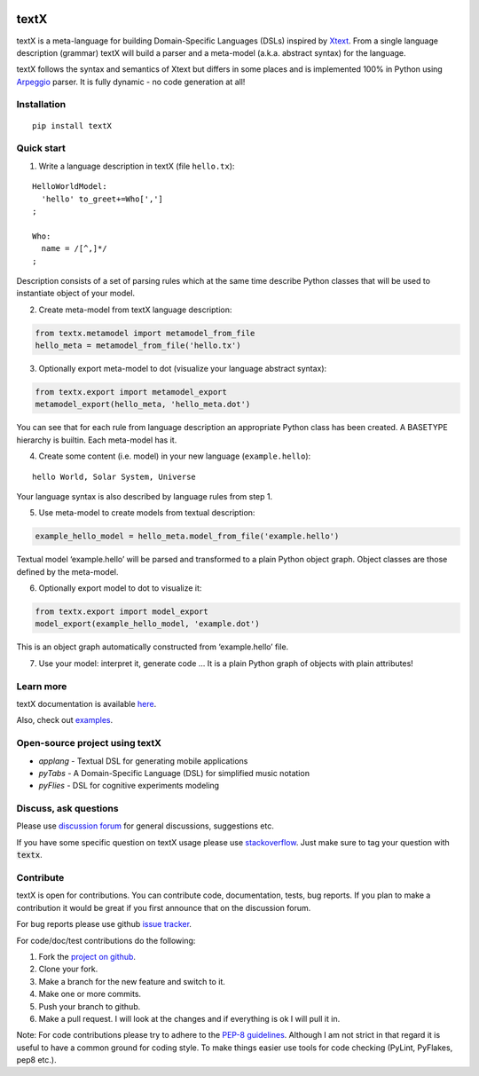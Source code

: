 .. image:: https://raw.githubusercontent.com/igordejanovic/textX/master/art/textX-logo.png

textX
=====

|build-status| |docs|

textX is a meta-language for building Domain-Specific Languages (DSLs) inspired
by `Xtext`_.  From a single language description (grammar) textX will build a
parser and a meta-model (a.k.a. abstract syntax) for the language.

textX follows the syntax and semantics of Xtext but differs in some places and is
implemented 100% in Python using `Arpeggio`_ parser.
It is fully dynamic - no code generation at all!

Installation
------------

::

    pip install textX

Quick start
-----------

1. Write a language description in textX (file ``hello.tx``):

::

  HelloWorldModel:
    'hello' to_greet+=Who[',']
  ;

  Who:
    name = /[^,]*/
  ;

Description consists of a set of parsing rules which at the same time
describe Python classes that will be used to instantiate object of your model.

2. Create meta-model from textX language description:

.. code:: python

  from textx.metamodel import metamodel_from_file
  hello_meta = metamodel_from_file('hello.tx')

3. Optionally export meta-model to dot (visualize your language abstract syntax):

.. code:: python

  from textx.export import metamodel_export
  metamodel_export(hello_meta, 'hello_meta.dot')

|hello_meta.dot|

You can see that for each rule from language description an appropriate
Python class has been created. A BASETYPE hierarchy is builtin. Each
meta-model has it.

4. Create some content (i.e. model) in your new language (``example.hello``):

::

  hello World, Solar System, Universe

Your language syntax is also described by language rules from step 1.

5. Use meta-model to create models from textual description:

.. code:: python

  example_hello_model = hello_meta.model_from_file('example.hello')

Textual model ‘example.hello’ will be parsed and transformed to a plain
Python object graph. Object classes are those defined by the meta-model.

6. Optionally export model to dot to visualize it:

.. code:: python

  from textx.export import model_export
  model_export(example_hello_model, 'example.dot')

|example.dot|

This is an object graph automatically constructed from ‘example.hello’
file.

7. Use your model: interpret it, generate code … It is a plain Python
   graph of objects with plain attributes!

.. _Arpeggio: https://github.com/igordejanovic/Arpeggio
.. _Xtext: http://www.eclipse.org/Xtext/

.. |hello_meta.dot| image:: https://raw.githubusercontent.com/igordejanovic/textX/master/examples/hello_world/hello_meta.dot.png
.. |example.dot| image:: https://raw.githubusercontent.com/igordejanovic/textX/master/examples/hello_world/example.dot.png


Learn more
----------

textX documentation is available `here <http://textx.readthedocs.org/en/latest/>`_.

Also, check out `examples <https://github.com/igordejanovic/textx/tree/master/examples>`_.

Open-source project using textX
-------------------------------

- `applang` - Textual DSL for generating mobile applications
- `pyTabs` - A Domain-Specific Language (DSL) for simplified music notation
- `pyFlies` - DSL for cognitive experiments modeling

.. _applang: https://github.com/kosanmil/applang
.. _pyTabs: https://github.com/E2Music/pyTabs
.. _pyFlies: https://github.com/igordejanovic/pyFlies


Discuss, ask questions
----------------------
Please use `discussion forum`_ for general discussions, suggestions etc.

If you have some specific question on textX usage please use `stackoverflow`_.
Just make sure to tag your question with :code:`textx`.

Contribute
----------
textX is open for contributions. You can contribute code, documentation, tests, bug reports.
If you plan to make a contribution it would be great if you first announce that on the discussion forum.

For bug reports please use github `issue tracker`_.

For code/doc/test contributions do the following:

#. Fork the `project on github`_.
#. Clone your fork.
#. Make a branch for the new feature and switch to it.
#. Make one or more commits.
#. Push your branch to github.
#. Make a pull request. I will look at the changes and if everything is ok I will pull it in.

Note: For code contributions please try to adhere to the `PEP-8 guidelines`_. Although I am not strict in that regard it is useful to have a common ground for coding style. To make things easier use tools for code checking (PyLint, PyFlakes, pep8 etc.).


.. _discussion forum: https://groups.google.com/forum/?hl=en#!forum/textx-talk
.. _stackoverflow: http://stackoverflow.com/
.. _project on github: https://github.com/igordejanovic/textx/
.. _PEP-8 guidelines: http://legacy.python.org/dev/peps/pep-0008/
.. _issue tracker: https://github.com/igordejanovic/textx/issues/

.. |build-status| image:: https://travis-ci.org/igordejanovic/textX.svg?branch=master
   :target: https://travis-ci.org/igordejanovic/textX

.. |docs| image:: https://readthedocs.org/projects/textx/badge/?version=latest
   :target: https://readthedocs.org/projects/textx/?badge=latest
   :alt: Documentation Status


